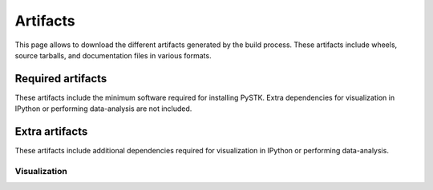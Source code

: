 Artifacts
#########

This page allows to download the different artifacts generated by the build
process. These artifacts include wheels, source tarballs, and documentation
files in various formats.

Required artifacts
==================

These artifacts include the minimum software required for installing PySTK.
Extra dependencies for visualization in IPython or performing data-analysis
are not included.

.. jinja:: artifacts

    .. list-table::
        :header-rows: 1
        :widths: 16, 42, 42

        * - Platform
          - Wheels
          - Source
        {% for platform in SUPPORTED_PLATFORMS %}
        * - :fab:`{{ platform }}` {{ platform | capitalize }}
          - `{{ wheels }} <_static/artifacts/{{ wheels }}>`_
          - `{{ source }} <_static/artifacts/{{ source }}>`_
        {% endfor %}

Extra artifacts
===============

These artifacts include additional dependencies required for visualization in
IPython or performing data-analysis.


Visualization
-------------

.. jinja:: wheelhouse

    .. csv-table:: Wheelhouse for visualization extras
       :header-rows: 1
       :widths: 16, 28, 28, 28
    
       Platform,
       {%- for python in SUPPORTED_PYTHON_VERSIONS -%}
       Python {{ python }}
       {%- if not loop.last -%},{%- endif -%}
       {% endfor %}
       {% for platform in SUPPORTED_PLATFORMS -%}
       :fab:`{{ platform }}` {{ platform | capitalize }},
       {%- for python in SUPPORTED_PYTHON_VERSIONS -%}
       `Download wheelhouse <_static/wheelhouse/{{ wheelhouse[platform][python]["visualization"].name }}.zip>`__
       {%- if not loop.last -%},{%- endif -%}
       {% endfor %}
       {% endfor %}

